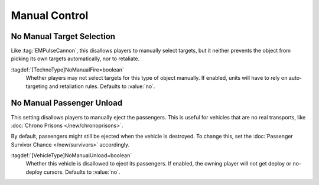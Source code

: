 Manual Control
~~~~~~~~~~~~~~

No Manual Target Selection
``````````````````````````

Like :tag:`EMPulseCannon`, this disallows players to manually select targets,
but it neither prevents the object from picking its own targets automatically,
nor to retaliate.

:tagdef:`[TechnoType]NoManualFire=boolean`
  Whether players may not select targets for this type of object manually. If
  enabled, units will have to rely on auto-targeting and retaliation rules.
  Defaults to :value:`no`.

.. index:: Behavior; Disallow manual target selection, Hide attack cursor

.. versionadded:: 0.A


No Manual Passenger Unload
``````````````````````````

This setting disallows players to manually eject the passengers. This is useful
for vehicles that are no real transports, like :doc:`Chrono Prisons
</new/chronoprisons>`.

By default, passengers might still be ejected when the vehicle is destroyed. To
change this, set the :doc:`Passenger Survivor Chance </new/survivors>`
accordingly.

:tagdef:`[VehicleType]NoManualUnload=boolean`
  Whether this vehicle is disallowed to eject its passengers. If enabled, the
  owning player will not get deploy or no-deploy cursors. Defaults to
  :value:`no`.

.. index:: Behavior; Disallow manual passenger unload, Hide unload cursor

.. versionadded:: 0.A
